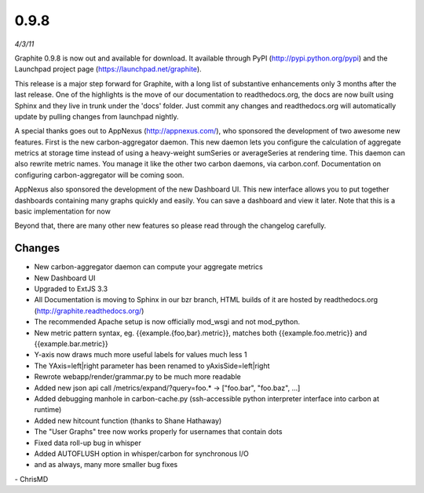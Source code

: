 0.9.8
=====
*4/3/11*

Graphite 0.9.8 is now out and available for download. It available through PyPI
(http://pypi.python.org/pypi) and the Launchpad project page (https://launchpad.net/graphite).

This release is a major step forward for Graphite, with a long list of substantive enhancements only
3 months after the last release. One of the highlights is the move of our documentation to
readthedocs.org, the docs are now built using Sphinx and they live in trunk under the 'docs'
folder. Just commit any changes and readthedocs.org will automatically update by pulling changes
from launchpad nightly.

A special thanks goes out to AppNexus (http://appnexus.com/), who sponsored the development of two
awesome new features. First is the new carbon-aggregator daemon. This new daemon lets you configure
the calculation of aggregate metrics at storage time instead of using a heavy-weight sumSeries or
averageSeries at rendering time. This daemon can also rewrite metric names. You manage it like the
other two carbon daemons, via carbon.conf. Documentation on configuring carbon-aggregator will be
coming soon.

AppNexus also sponsored the development of the new Dashboard UI. This new interface allows you to
put together dashboards containing many graphs quickly and easily. You can save a dashboard and
view it later. Note that this is a basic implementation for now

Beyond that, there are many other new features so please read through the changelog carefully.

Changes
-------
* New carbon-aggregator daemon can compute your aggregate metrics
* New Dashboard UI
* Upgraded to ExtJS 3.3
* All Documentation is moving to Sphinx in our bzr branch, HTML builds of it are hosted by readthedocs.org (http://graphite.readthedocs.org/)
* The recommended Apache setup is now officially mod_wsgi and not mod_python.
* New metric pattern syntax, eg. {{example.{foo,bar}.metric}}, matches both {{example.foo.metric}} and {{example.bar.metric}}
* Y-axis now draws much more useful labels for values much less 1
* The YAxis=left|right parameter has been renamed to yAxisSide=left|right
* Rewrote webapp/render/grammar.py to be much more readable
* Added new json api call /metrics/expand/?query=foo.* -> \["foo.bar", "foo.baz", ...\]
* Added debugging manhole in carbon-cache.py (ssh-accessible python interpreter interface into carbon at runtime)
* Added new hitcount function (thanks to Shane Hathaway)
* The "User Graphs" tree now works properly for usernames that contain dots
* Fixed data roll-up bug in whisper
* Added AUTOFLUSH option in whisper/carbon for synchronous I/O
* and as always, many more smaller bug fixes

\- ChrisMD
